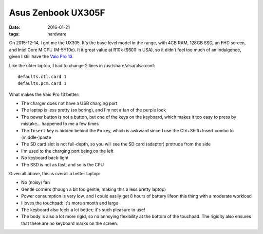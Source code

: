 Asus Zenbook UX305F
===================

:date: 2016-01-21
:tags: hardware



On 2015-12-14, I got me the UX305. It's the base level model in the
range, with 4GB RAM, 128GB SSD, an FHD screen, and Intel Core M
CPU (M-5Y10c). It it great value at R10k ($600 in USA), so it didn't
feel too much of an indulgence, given I still have the `Vaio Pro
13`__.

Like the older laptop, I had to change 2 lines in /usr/share/alsa/alsa.conf::

  defaults.ctl.card 1
  defaults.pcm.card 1

What makes the Vaio Pro 13 better:

- The charger does not have a USB charging port

- The laptop is less pretty (so boring), and I'm not a fan of the
  purple look

- The power button is not a button, but one of the keys on the
  keyboard, which makes it too easy to press by mistake... happened to
  me a few times

- The ``Insert`` key is hidden behind the ``Fn`` key, which is
  awkward since I use the Ctrl+Shift+Insert combo to (middle-)paste

- The SD card slot is not full-depth, so you will see the SD card
  (adaptor) protrude from the side

- I'm used to the charging port being on the left

- No keyboard back-light

- The SSD is not as fast, and so is the CPU

Given all above, this is overall a better laptop:

- No (noisy) fan

- Gentle corners (though a bit too gentle, making this a less pretty
  laptop)

- Power consumption is very low, and I could easily get 8 hours of battery
  lifeon this thing with a moderate workload

- I loves the touchpad: it's more smooth and large

- The keyboard also feels a lot better; it's such pleasure to use!

- The body is also a lot more rigid, so no annoying flexibility at the
  bottom of the touchpad. The rigidity also ensures that there are no
  keyboard marks on the screen.


__ http://tshepang.net/sony-vaio-pro-13-svp13212sgbi
